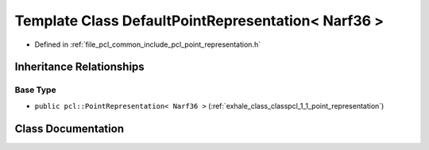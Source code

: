 .. _exhale_class_classpcl_1_1_default_point_representation_3_01_narf36_01_4:

Template Class DefaultPointRepresentation< Narf36 >
===================================================

- Defined in :ref:`file_pcl_common_include_pcl_point_representation.h`


Inheritance Relationships
-------------------------

Base Type
*********

- ``public pcl::PointRepresentation< Narf36 >`` (:ref:`exhale_class_classpcl_1_1_point_representation`)


Class Documentation
-------------------


.. doxygenclass:: pcl::DefaultPointRepresentation< Narf36 >
   :members:
   :protected-members:
   :undoc-members: